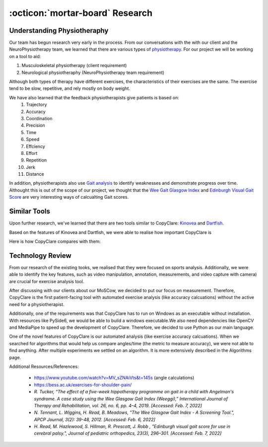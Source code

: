 :octicon:`mortar-board` Research
================================


Understanding Physiotheraphy
----------------------------

Our team has begun research very early in the process. From our conversations with the
with our client and the NeuroPhysiotherapy team, we learned that there are various
types of `physiotherapy <https://mjphysio.ca/types-of-physiotherapy/>`_. For our project we will be working on a tool to aid:

#. Musculoskeletal physiotherapy (client requirement)

#. Neurological physiotheraphy (NeuroPhysiotherapy team requirement)

Although both types of therapy have different exercises, the characteristics of their exercises are
the same. The exercise tend to be slow, repetitive, and rely mostly on body weight.

We have also learned that the feedback physiotherapists give patients is based on:
    #. Trajectory
    #. Accuracy
    #. Coordination
    #. Precision
    #. Time
    #. Speed
    #. Effciency
    #. Effort
    #. Repetition
    #. Jerk
    #. Distance

In addition, physiotherapists also use `Gait analysis <https://www.mgs.physio/what-is-gait-analysis/>`_ to identify weaknesses and demonstrate
progress over time. Althought this is out of the scope of our project, we thought that the
`Wee Gait Glasgow Index <https://www.quest.scot.nhs.uk/hc/en-gb/articles/360000547917-The-Wee-Glasgow-Gait-Index/>`_ and `Edinburgh Visual Gait Score <https://pubmed.ncbi.nlm.nih.gov/12724590/>`_ are
very interesting ways of calcualting Gait scores.

Similar Tools
-------------

Upon further research, we've learned that there are two tools similar to CopyClare:
`Kinovea <https://www.kinovea.org/>`_ and `Dartfish <https://www.dartfish.com/healthcare>`_.

Based on the features of Kinovea and Dartfish, we were able to realise how important CopyClare is

Here is how CopyClare compares with them:

.. image:: imgs/competitor-comparison.png
  :alt: Comparision of similar tools


Technology Review
-----------------

From our research of the existing tooks, we realised that they were focused on sports analysis.
Additionally, we were able to identify the key features, such as video manipulation, annotation, measurements,
and video capture with camera) are crucial for exercise analysis tool.

After discussing with our clients about our MoSCow, we decided to put our focus on measurement. Therefore,
CopyClare is the first patient-facing tool with automated exercise analysis (like accuracy calcuations) without the active
need for a physiotherapist.

Additionally, one of the requirements was that CopyClare has to run on Windows as an
executable without installation. With resources like PySide6, we would be able to build
a windows executable.We also need dependencies like OpenCV and MediaPipe
to speed up the development of CopyClare. Therefore, we decided to use Python as our
main language.

One of the novel features of CopyClare is our automated analysis (like exercise accuracy calcuations). When we
searched for algorithms that would help us compare angles/time (the metric to measure accuracy), we were not able
to find anything. After multiple experiments we settled on an algorithm. It is more extensively described
in the Algorithms page.

Additional Resources/References:

   * https://www.youtube.com/watch?v=MV_sZNAiVts&t=145s (angle calculations)
   * https://bess.ac.uk/exercises-for-shoulder-pain/
   * `R. Tucker, “The effect of a five-week hippotherapy programme on gait in a child with Angelman's syndrome. A case study using the Wee Glasgow Gait Index (Weeggi),” International Journal of Therapy and Rehabilitation, vol. 26, no. 6, pp. 4–4, 2019. [Accessed: Feb. 7, 2022]`
   * `N. Tennant, L. Wiggins, H. Read, B. Meadows, "The Wee Glasgow Gait Index - A Screening Tool.", APCP Journal, 3(2): 39-48, 2012. [Accessed: Feb. 6, 2022]`
   * `H. Read, M. Hazlewood, S. Hillman, R. Prescott, J. Robb , "Edinburgh visual gait score for use in cerebral palsy.", Journal of pediatric orthopedics, 23(3), 296–301. [Accessed: Feb. 7, 2022]`
